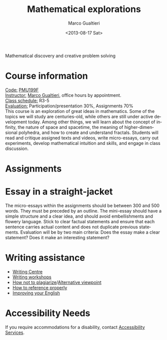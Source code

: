 #+TITLE: Mathematical explorations
#+DATE: <2013-08-17 Sat>
#+AUTHOR: Marco Gualtieri
#+EMAIL: mgualt@math.toronto.edu
#+OPTIONS: ':t *:t -:t ::t <:t H:3 \n:nil ^:t arch:headline
#+OPTIONS: author:t c:nil creator:comment d:(not LOGBOOK) date:t e:t
#+OPTIONS: email:nil f:t inline:t num:nil p:nil pri:nil stat:t tags:t
#+OPTIONS: tasks:t tex:t timestamp:t toc:nil todo:t |:t
#+CREATOR: Emacs 24.3.50.1 (Org mode 8.0.7)
#+EXCLUDE_TAGS: noexport
#+LANGUAGE: en
#+SELECT_TAGS: export
#+OPTIONS: html-postamble:nil html-preamble:t
#+CREATOR: <a href="http://www.gnu.org/software/emacs/">Emacs</a> 24.3.50.1 (<a href="http://orgmode.org">Org</a> mode 8.0.7)
#+HTML_CONTAINER: div
#+HTML_DOCTYPE: <!DOCTYPE html PUBLIC "-//W3C//DTD XHTML 1.0 Strict//EN" "http://www.w3.org/TR/xhtml1/DTD/xhtml1-strict.dtd">
#+HTML_HEAD: <link rel="stylesheet" type="text/css" href="stylesheet.css" />
Mathematical discovery and creative problem solving

* Course information
  :PROPERTIES: 
  :HTML_CONTAINER_CLASS: courseinfo
  :END:
   _Code:_ [[http://www.artsandscience.utoronto.ca/ofr/1213_199/pmu199h1.html#L0291F][PMU199F]]\\
   _Instructor:_ [[http://www.math.toronto.edu/mgualt][Marco Gualtieri]], office hours by appointment.\\
   _Class schedule:_ R3-5 \\
   _Evaluation:_ Participation/presentation 30%, Assignments 70%\\
      
   This course is an exploration of great ideas in mathematics.  Some
   of the topics we will study are centuries-old, while others are
   still under active development today.  Among other things, we will
   learn about the concept of infinity, the nature of space and
   spacetime, the meaning of higher-dimensional polyhedra, and how to
   create and understand fractals. Students will read and critique
   assigned texts and videos, write micro-essays, carry out
   experiments, develop mathematical intuition and skills, and engage
   in class discussion.

* Assignments
* Essay in a straight-jacket
  The micro-essays within the assignments should be between 300 and 500
  words. They must be preceded by an outline. The mini-essay should
  have a simple structure and a clear idea, and should avoid
  embellishments and flowery language. Stick to clear factual
  statements and ensure that each sentence carries actual content and
  does not duplicate previous statements.  Evaluation will be by two
  main criteria: Does the essay make a clear statement? Does it make
  an interesting statement?

* Writing assistance
  - [[http://www.writing.utoronto.ca/writing-centres/learning][Writing Centre]]
  - [[http://www.writing.utoronto.ca/news/writing-plus][Writing workshops]]
  - [[http://www.writing.utoronto.ca/advice/using-sources/how-not-to-plagiarize][How not to plagiarize]]/[[http://youtu.be/IL4vWJbwmqM][Alternative viewpoint]]
  - [[http://www.writing.utoronto.ca/advice/using-sources/documentation][How to reference properly]]
  - [[http://www.artsci.utoronto.ca/current/undergraduate/ell][Improving your English]]

* Accessibility Needs
If you require accommodations for a disability, contact [[http://studentlife.utoronto.ca/accessibility][Accessibility Services]].



* COMMENT 
#+srcname: org-publish
#+BEGIN_SRC emacs-lisp
  (setq org-html-head-include-default-style nil)
  (setq org-html-head-include-scripts nil)
  (setq org-publish-project-alist
          '(("org"
             :base-extension "org"
             :publishing-function org-html-publish-to-html
             :base-directory "." 
             :publishing-directory "."
             :section-numbers nil
             :with-toc nil
             :html-head "<link rel=\"stylesheet\"
                          href=\"stylesheet.css\"
                          type=\"text/css\"/>"
             )
            )
          )
#+END_SRC

#+RESULTS:
| org | :base-extension | org | :publishing-function | org-html-publish-to-html | :base-directory | . | :publishing-directory | . | :section-numbers | nil | :with-toc | nil | :html-head | <link rel="stylesheet"\n                        href="stylesheet.css"\n                        type="text/css"/> |



